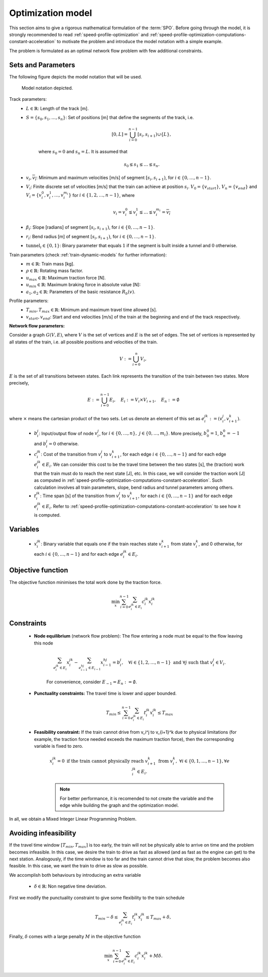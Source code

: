 .. _speed-profile-optimization-model:

Optimization model
------------------

This section aims to give a rigorous mathematical formulation of the :term:`SPO`\ . Before going through the model, it is strongly recommended to read :ref:`speed-profile-optimization` and :ref:`speed-profile-optimization-computations-constant-acceleration` to motivate the problem and introduce the model notation with a simple example.

The problem is formulated as an optimal network flow problem with few additional constraints.

Sets and Parameters
^^^^^^^^^^^^^^^^^^^

The following figure depicts the model notation that will be used.

.. figure:: /_static/speed_profile_optimization_notation.jpg
   :alt: Figure supporting model notation.
   
   Model notation depicted.

Track parameters:
   - :math:`L \in \mathbb{R}`: Length of the track [m].  
   - :math:`S=\{s_0, s_1, \dots, s_n\}`: Set of positions [m] that define the segments of the track, i.e.
   
      .. math::
         [0, L] = \bigcup_{i=0}^{n-1} [s_i, s_{i+1}) \cup \{L\},

      where :math:`s_0 = 0` and :math:`s_n=L`. It is assumed that 

      .. math::
         s_0 \lneq s_1 \lneq \dots \lneq s_n.

   - :math:`\underline{v_i}, \overline{v_i}`: Minimum and maximum velocities [m/s] of segment :math:`[s_i, s_{i+1})`, for :math:`i\in \{0,\dots, n-1\}`.

   - :math:`V_i`: Finite discrete set of velocities [m/s] that the train can achieve at position :math:`s_i`. :math:`V_0 = \{v_{start}\}`, :math:`V_n = \{v_{end}\}` and :math:`V_i=\{v_i^0, v_i^1, \dots, v_i^{m_i}\}` for :math:`i\in\{1, 2, \dots, n-1\}`, where 

      .. math::
         \underline{v_i} = v_i^0 \lneq v_i^1 \lneq \dots \lneq v_i^{m_i} = \overline{v_i}

   - :math:`\beta_i`: Slope [radians] of segment :math:`[s_i, s_{i+1})`, for :math:`i\in \{0,\dots, n-1\}`.
   - :math:`r_i`: Bend radius [m] of segment :math:`[s_i, s_{i+1})`, for :math:`i\in \{0,\dots, n-1\}`.
   - :math:`\text{tunnel}_i \in \{0, 1\}`: Binary parameter that equals :math:`1` if the segment is built inside a tunnel and :math:`0` otherwise.

Train parameters (check :ref:`train-dynamic-models` for further information):
   - :math:`m \in \mathbb{R}`: Train mass [kg].
   - :math:`\rho \in \mathbb{R}`: Rotating mass factor.
   - :math:`u_{max} \in \mathbb{R}`: Maximum traction force [N].
   - :math:`u_{min} \in \mathbb{R}`: Maximum braking force in absolute value [N]:
   - :math:`a_1, a_2 \in \mathbb{R}`: Parameters of the basic resistance :math:`R_b(v)`.

Profile parameters:
   - :math:`T_{min}, T_{max} \in \mathbb{R}`: Minimum and maximum travel time allowed [s].
   - :math:`v_{start}, v_{end}`: Start and end velocities [m/s] of the train at the beginning and end of the track respectively.


**Network flow parameters:**

Consider a graph :math:`G(V, E)`, where :math:`V` is the set of vertices and :math:`E` is the set of edges. The set of vertices is represented by all states of the train, i.e. all possible positions and velocities of the train.

   .. math::
      V := \bigcup_{i=0}^n V_i,

:math:`E` is the set of all transitions between states. Each link represents the transition of the train between two states. More precisely,

   .. math::
      E := \bigcup_{i=0}^{n-1} E_i,\quad E_i := V_i \times V_{i+1},\quad E_n := \emptyset

where :math:`\times` means the cartesian product of the two sets. Let us denote an element of this set as :math:`e_i^{jk} := (v_i^j, v_{i+1}^k)`.

   - :math:`b_i^j`: Input/output flow of node :math:`v_i^j`, for :math:`i\in\{0,\dots, n\},\ j\in \{0,\dots, m_i\}`. More precisely, :math:`b_0^0 = 1`, :math:`b_n^0 = -1` and :math:`b_i^j = 0` otherwise.
   - :math:`c_i^{jk}`: Cost of the transition from :math:`v_i^j` to :math:`v_{i+1}^k`, for each edge :math:`i\in \{0, \dots, n-1\}` and for each edge :math:`e_i^{jk}\in E_i`. We can consider this cost to be the travel time between the two states [s], the (traction) work that the train must do to reach the next state [J], etc. In this case, we will consider the traction work [J] as computed in :ref:`speed-profile-optimization-computations-constant-acceleration`. Such calculation involves all train parameters, slope, bend radius and tunnel parameters among others.
   - :math:`t_i^{jk}`: Time span [s] of the transition from :math:`v_i^j` to :math:`v_{i+1}^k`, for each :math:`i\in \{0, \dots, n-1\}` and for each edge :math:`e_i^{jk}\in E_i`. Refer to :ref:`speed-profile-optimization-computations-constant-acceleration` to see how it is computed.

Variables
^^^^^^^^^

   - :math:`x_i^{jk}`: Binary variable that equals one if the train reaches state :math:`v_{i+1}^k` from state :math:`v_i^k`, and 0 otherwise, for each :math:`i\in \{0, \dots, n-1\}` and for each edge :math:`e_i^{jk}\in E_i`.

Objective function
^^^^^^^^^^^^^^^^^^

The objective function minimises the total work done by the traction force.

   .. math::
      \min_x\sum_{i=0}^{n-1} \sum_{e_i^{jk}\in E_i}c_i^{jk}x_i^{jk}

Constraints
^^^^^^^^^^^

   - **Node equilibrium** (network flow problem): The flow entering a node must be equal to the flow leaving this node

      .. math::
         \sum_{e_{i}^{jk}\in E_i} x_{i}^{jk} - \sum_{e_{i-1}^{hj}\in E_{i-1}} x_{i-1}^{hj} = b_i^j, \quad \forall i\in\{1,2,\dots,n-1\}\text{ and }\forall j\text{ such that }v_i^j\in V_i.

      For convenience, consider :math:`E_{-1} = E_n := \emptyset`.

   - **Punctuality constraints:** The travel time is lower and upper bounded.

      .. math::
         T_{min}\leq\sum_{i=0}^{n-1} \sum_{e_i^{jk}\in E_i}t_i^{jk}x_i^{jk} \leq T_{max}

   - **Feasibility constraint:** If the train cannot drive from v_i^j to v_{i+1}^k due to physical limitations (for example, the traction force needed exceeds the maximum traction force), then the corresponding variable is fixed to zero.

      .. math::
         x_i^{jk} = 0 \text{ if the train cannot physically reach } v_{i+1}^k \text{ from } v_i^k,\ \forall i\in\{0,1, \dots, n-1\}, \forall e_i^{jk}\in E_i.

      .. note::
         For better performance, it is recomended to not create the variable and the edge while building the graph and the optimization model.


In all, we obtain a Mixed Integer Linear Programming Problem.

Avoiding infeasibility
^^^^^^^^^^^^^^^^^^^^^^

If the travel time window :math:`[T_{min}, T_{max}]` is too early, the train will not be physically able to arrive on time and the problem becomes infeasible. In this case, we desire the train to drive as fast as allowed (and as fast as the engine can get) to the next station.
Analogously, if the time window is too far and the train cannot drive that slow, the problem becomes also feasible. In this case, we want the train to drive as slow as possible.

We accomplish both behaviours by introducing an extra variable

   - :math:`\delta\in \mathbb{R}`: Non negative time deviation.

First we modify the punctuality constraint to give some flexibility to the train schedule

   .. math::
      T_{min} - \delta \leq\sum_{e_i^{jk}\in E_i}t_i^{jk}x_i^{jk} \leq T_{max} + \delta,

Finally, :math:`\delta` comes with a large penalty :math:`M` in the objective function

   .. math::
      \min_x\sum_{i=0}^{n-1} \sum_{e_i^{jk}\in E_i}c_i^{jk}x_i^{jk} + M\delta.
